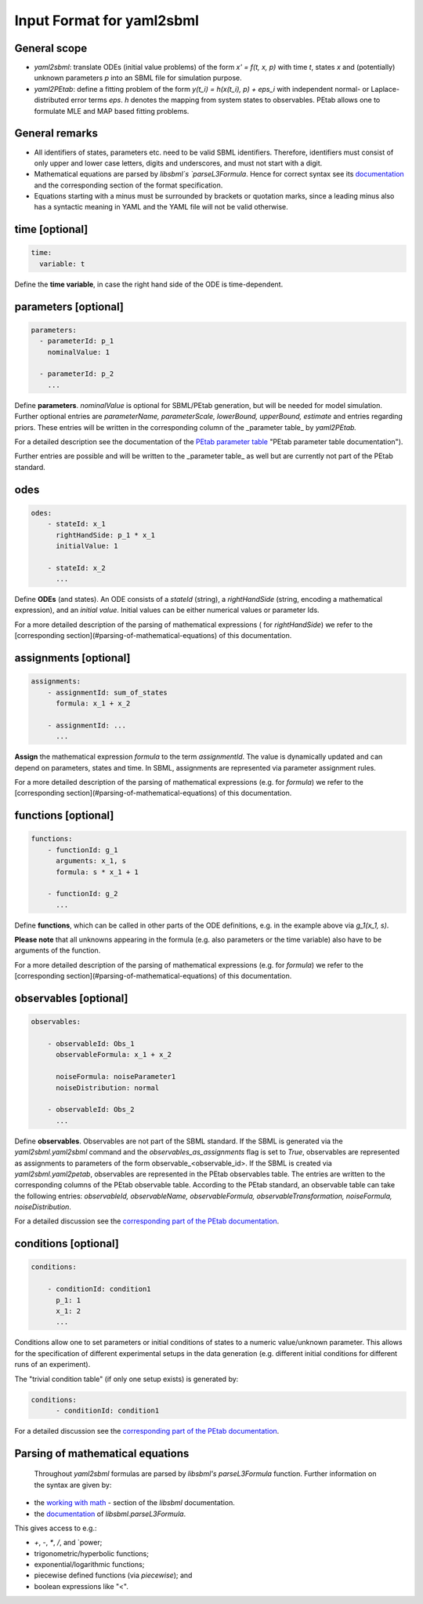 Input Format for yaml2sbml
==========================


General scope
-------------

*  `yaml2sbml`: translate ODEs (initial value problems) of the form `x' = f(t, x, p)` with time `t`, states `x` and (potentially) unknown parameters `p` into an SBML file for simulation purpose.

*  `yaml2PEtab`: define a fitting problem of the form `y(t_i) = h(x(t_i), p) + eps_i` with independent normal- or Laplace-distributed error terms `eps`. `h` denotes the mapping from system states to observables. PEtab allows one to formulate MLE and MAP based fitting problems.

General remarks
---------------

* All identifiers of states, parameters etc. need to be valid SBML identifiers. Therefore, identifiers must consist of only upper and lower case letters, digits and underscores, and must not start with a digit.
* Mathematical equations are parsed by `libsbml`s `parseL3Formula`. Hence for correct syntax see its `documentation <http://sbml.org/Special/Software/libSBML/docs/formatted/python-api/namespacelibsbml.html#ae79acc3be958963c55f1d03944add36b>`_ and the corresponding section of the format specification.
* Equations starting with a minus must be surrounded by brackets or quotation marks, since a leading minus also has a syntactic meaning in YAML and the YAML file will not be valid otherwise.

time \[optional\]
-----------------


.. code-block:: yaml

  time:
    variable: t


Define the **time variable**, in case the right hand side of the ODE is time-dependent.
  

  
parameters \[optional\]
-----------------------

.. code-block:: yaml

  parameters: 
    - parameterId: p_1
      nominalValue: 1
    
    - parameterId: p_2
      ...     


Define **parameters**. `nominalValue` is optional for SBML/PEtab generation, but will be needed for model simulation. Further optional entries are `parameterName, parameterScale, lowerBound, upperBound, estimate` and entries regarding priors. These entries will be written in the corresponding column of the _parameter table_ by `yaml2PEtab.`

For a detailed description see the documentation of the `PEtab parameter table <https://github.com/PEtab-dev/PEtab/blob/master/doc/documentation_data_format.rst#parameter-table>`_ "PEtab parameter table documentation"). 

Further entries are possible and will be written to the _parameter table_ as well but are currently not part of the PEtab standard. 



odes
----

.. code-block:: yaml

  odes:
      - stateId: x_1
        rightHandSide: p_1 * x_1
        initialValue: 1

      - stateId: x_2
        ...      


Define **ODEs** (and states). An ODE consists of a `stateId` (string), a `rightHandSide` (string, encoding a mathematical expression), and an `initial value`. Initial values can be either numerical values or parameter Ids.

For a more detailed description of the parsing of mathematical expressions ( for  `rightHandSide`) we refer to the [corresponding section](#parsing-of-mathematical-equations) of this documentation.



assignments \[optional\]
------------------------

.. code-block:: yaml

  assignments:
      - assignmentId: sum_of_states
        formula: x_1 + x_2

      - assignmentId: ...
        ...


**Assign** the mathematical expression `formula` to the term `assignmentId`. The value is dynamically updated and can depend on parameters, states and time. In SBML, assignments are represented via parameter assignment rules.

For a more detailed description of the parsing of mathematical expressions (e.g. for `formula`) we refer to the [corresponding section](#parsing-of-mathematical-equations) of this documentation.



functions \[optional\]
----------------------

.. code-block:: yaml

  functions:
      - functionId: g_1
        arguments: x_1, s
        formula: s * x_1 + 1

      - functionId: g_2
        ...

Define **functions**, which can be called in other parts of the ODE definitions, e.g. in the example above via  `g_1(x_1, s)`.

**Please note** that all unknowns appearing in the formula (e.g. also parameters or the time variable) also have to be arguments of the function.

For a more detailed description of the parsing of mathematical expressions (e.g. for  `formula`) we refer to the [corresponding section](#parsing-of-mathematical-equations) of this documentation.



observables \[optional\]
------------------------

.. code-block:: yaml

  observables:

      - observableId: Obs_1
        observableFormula: x_1 + x_2

        noiseFormula: noiseParameter1
        noiseDistribution: normal

      - observableId: Obs_2
        ...

Define **observables**. Observables are not part of the SBML standard. If the SBML is generated via the `yaml2sbml.yaml2sbml` command and the `observables_as_assignments` flag is set to `True`, observables are represented as assignments to parameters of the form observable_<observable_id>.
If the SBML is created via `yaml2sbml.yaml2petab`, observables are represented in the PEtab observables table. The entries are written to the corresponding columns of the PEtab observable table. According to the PEtab standard, an observable table can take the following entries:  `observableId, observableName, observableFormula, observableTransformation, noiseFormula, noiseDistribution`.

For a detailed discussion see the `corresponding part of the PEtab documentation <https://github.com/PEtab-dev/PEtab/blob/master/doc/documentation_data_format.rst#observables-table>`_.



conditions \[optional\]
----------------------

.. code-block:: yaml

  conditions:

      - conditionId: condition1
        p_1: 1
        x_1: 2
        ...


Conditions allow one to set parameters or initial conditions of states to a numeric value/unknown parameter. This allows for the specification of different experimental setups in the data generation (e.g. different initial conditions for different runs of an experiment).

The "trivial condition table" (if only one setup exists) is generated by:

.. code-block:: yaml

  conditions:
        - conditionId: condition1


For a detailed discussion see the `corresponding part of the PEtab documentation <https://github.com/PEtab-dev/PEtab/blob/master/doc/documentation_data_format.rst#condition-table>`_.



Parsing of mathematical equations
---------------------------------

 Throughout `yaml2sbml` formulas are parsed by `libsbml's` `parseL3Formula` function. Further information on the syntax are given by:

*  the `working with math <http://sbml.org/Special/Software/libSBML/docs/formatted/python-api/libsbml-math.html>`_ - section of the `libsbml` documentation.
*  the `documentation <http://sbml.org/Special/Software/libSBML/docs/formatted/python-api/namespacelibsbml.html#ae79acc3be958963c55f1d03944add36b>`_ of `libsbml.parseL3Formula`.


This gives access to e.g.:

*  `+`, `-`, `*`, `/`, and `power;
*  trigonometric/hyperbolic functions;
*  exponential/logarithmic functions;
*  piecewise defined functions (via `piecewise`); and
*  boolean expressions like "<".
